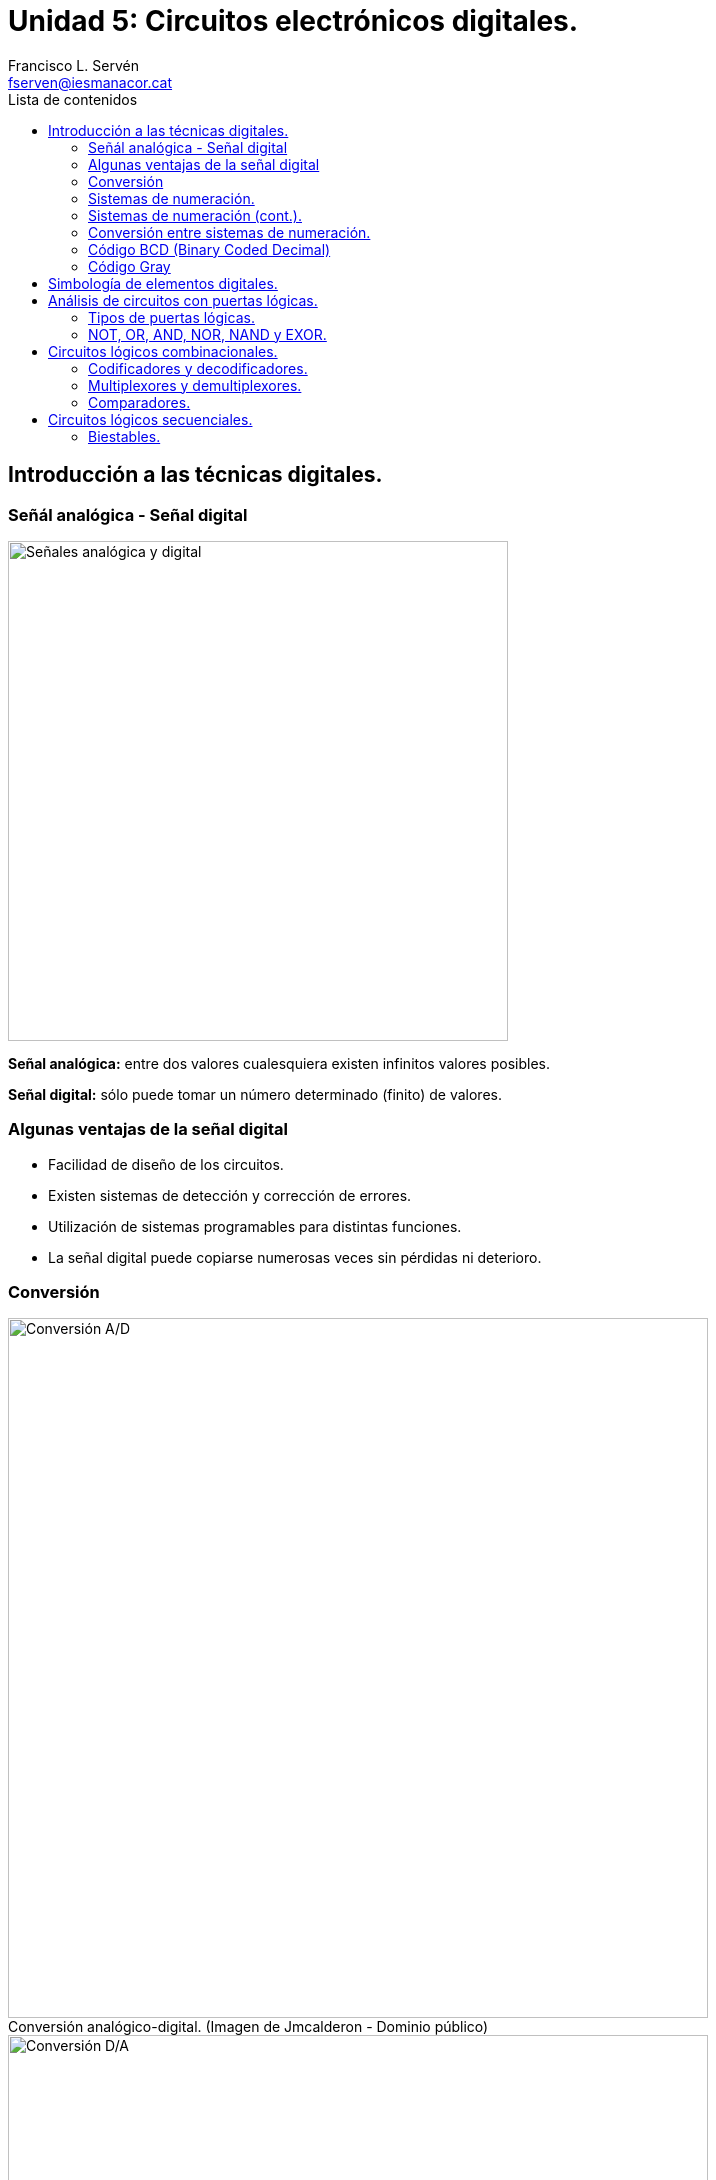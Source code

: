 = Unidad 5: Circuitos electrónicos digitales.
Francisco L. Servén <fserven@iesmanacor.cat>
:revealjs_theme: moon
:revealjs_slideNumber: h.v
:revealjs_width: 1366
:revealjs_height: 768
:revealjs_margin: 0.1
:revealjs_minScale: 0.2
:revealjs_maxScale: 1.5
:revealjs_pdfseparatefragments: false
:revealjs_disablelayout: false
:customcss: css/paco.css
:icons: font
:imagesdir: img
:reproducible:
:listing-caption: Listing
:table-caption!:
:source-highlighter: rouge
:toc:
:toc-title: Lista de contenidos
:figure-caption!:
// Uncomment next line to add a title page (or set doctype to book)
//:title-page:
// Uncomment next line to set page size (default is A4)
//:pdf-page-size: Letter


== Introducción a las técnicas digitales. 
=== Señál analógica - Señal digital

image::analogico_digital.png[Señales analógica y digital, width=500, align=center]

*Señal analógica:* entre dos valores cualesquiera existen infinitos valores posibles.

*Señal digital:* sólo puede tomar un número determinado (finito) de valores.

=== Algunas ventajas de la señal digital

* Facilidad de diseño de los circuitos.
* Existen sistemas de detección y corrección de errores.
* Utilización de sistemas programables para distintas funciones.
* La señal digital puede copiarse numerosas veces sin pérdidas ni deterioro.

=== Conversión

[title="Conversión analógico-digital. (Imagen de Jmcalderon - Dominio público)"]
image::Conversor_AD.svg[Conversión A/D, width=700, align=center]

[title="Conversión digital-analógica. (Imagen de Juananpc - CC BY-SA 3.0)"]
image::Diagrama_CDA.jpg[Conversión D/A, width=700, align=center]

=== Sistemas de numeración.

Visita https://wbt.siemens.com/sitrain/LOGO-BASIC_ES/story_html5.html?lms=1[esta web de LOGO,role=external,window=_blank] y pincha en el tema "Tecnología de control digital".

[link=https://wbt.siemens.com/sitrain/LOGO-BASIC_ES/story_html5.html?lms=1,role=external,window=_blank]
image::web_de_Logo.png[Web de LOGO, width=700, align=center]

=== Sistemas de numeración (cont.).

Sistema de numeración:: es un conjunto de símbolos y reglas de generación que permiten construir todos los números válidos.

Sistemas de numeración posicionales:: En ellos el valor de un dígito depende tanto del símbolo utilizado, como de la posición que ese símbolo ocupa en el número.

Base:: Si un sistema de numeración posicional tiene *base* _b_ significa que disponemos de _b_ símbolos diferentes para escribir los números.

//[cols="2,3,^1,5,^1"]
//[%autowidth]
[cols="~,~,^~,~,^~"]
|===
|Sistema     |                              |Base|  Símbolos                                      |Ejemplo

|decimal     |El que usamos normalmente     | 10 | 0, 1, 2, 3, 4, 5, 6, 7, 8, 9                   |  12   

|binario  .3+.^|Útil en tecnologías digitales |  2 | 0, 1                                           | 1100  

|octal                                      ^|  8 <| 0, 1, 2, 3, 4, 5, 6, 7                         ^| 14

|hexadecimal                                ^| 16 <| 0, 1, 2, 3, 4, 5, 6, 7, 8, 9, A, B, C, D, E, F ^| C

|===

=== Conversión entre sistemas de numeración.

image::decimal_a_binario.png[Decimal a binario, width=500]

image::binario_a_decimal.png[Binario a decimal, width=500]

*Conversión entre binario y octal*:: Se sustituye cada dígito octal por su correspondencia en binario expresado con 3 dígitos, o viceversa.

image::conversor-numerico-octal-a-binario-tabla1-img.png[Tabla binario-octal, align=center, width="70%"]

image::conversor-numerico-octal-a-binario-ejemplo-img.png[Ejemplo binario-octal, align=center, width="70%"]


*Conversión entre binario y hexadecimal*:: Se sustituye cada dígito hexadecimal por su correspondencia en binario expresado con 4 dígitos, o viceversa.

image::conversor-numerico-hexadecimal-a-binario-tabla1-img.png[Tabla binario-hexadecimal, align=center, width="70%"]

image::conversor-numerico-hexadecimal-a-binario-ejemplo1-img.png[Ejemplo binario-hexadecimal, align=center, width="70%"]

=== Código BCD (Binary Coded Decimal)
* NO es un sistema de numeración.
* Es un método para codificar cifras, no números completos.
* Para *codificar* un número decimal se sustituye cada una de sus cifras por su equivalente binario de 4 bits.
* Muy común en sistemas electrónicos donde se debe mostrar un valor numérico.

image::Seven_segment_display-animated.gif[Display 7 segmentos, width=100, align=center]

.Representación binaria de cada dígito decimal:
[cols=11*~]
|===

|Decimal:    ^|0     ^|1     ^|2     ^|3     ^|4     ^|5     ^|6     ^|7     ^|8     ^|9
|BCD:      ^|0000  ^|0001  ^|0010  ^|0011  ^|0100  ^|0101  ^|0110  ^|0111  ^|1000  ^|1001
|===

=== Código Gray

Dos números consecutivos difieren solamente en uno de sus dígitos.

image::Gray.png[Código Gray, width=700, align=center]

== Simbología de elementos digitales.

image::puertas-logicas.png[Puertas lógicas, align=center]

== Análisis de circuitos con puertas lógicas.
=== Tipos de puertas lógicas. 

Una *puerta lógica* es un dispositivo electrónico básico cuya función es la de implementar funciones lógicas.

=== NOT, OR, AND, NOR, NAND y EXOR.

== Circuitos lógicos combinacionales. 

Un *circuito combinacional* es un circuito electrónico, en el que el valor de sus salidas en un determinado 
instante, dependen del valor de las entradas en ese mismo instante. Es decir, es un circuito que carece de 
memoria. Trabajan con números, y con la tecnología con la que están realizados, estos números están 
representados en binario. Cada salida está relacionada con las entradas a través de una función booleana.

=== Codificadores y decodificadores.

Los *codificadores* son circuitos que codifican en forma binaria la información 
que se le aplica a su entrada. Cuando se activa una de sus entradas, aparece a 
la salida el código binario correspondiente a la entrada que se ha activado. Están 
compuestos por _2^n^_ entradas y _n_ salidas.

Para evitar problemas cuando dos entradas del decodificador están activas se emplean 
los llamados _codificadores con prioridad_ o _codificadores prioritarios_. En éstos cuando 
más de una entrada está activada será la de más peso la que determinará el código de salida. 
Para denominar a los codificadores se puede emplear el sistema de referirse a su número de 
entradas y de salidas; así un decodificador que tuviera 4 entradas y 2 salidas sería un _codificador 4:2_.

Un *decodificador* es un circuito combinacional, que en su forma más general, posee _n_ entradas y _2^n^_ salidas 
digitales, donde sólamente una de las salidas puede estar activa permaneciendo el resto en reposo.
Cada combinación de las variables de entrada representa un número binario y activa una y sólo una de las
 salidas, aquella que corresponde al número decimal equivalente al código binario de entrada.

image::Decodificador.jpg[Decodificador,width=700, align=center]

[cols="2*^.^a"]
|===
|Codificador 4:2
|Tabla de verdad
|
image::codificador_4a2.png[Codificador 4:2,width=200]
|
image::tabla_verdad_codificador_4a2.png[Tabla de verdad del codificador 4:2, width=300]
|===

=== Multiplexores y demultiplexores. 

Un *multiplexor* es un circuito combinacional al que entran varios canales de datos, y sólo uno de ellos, el que 
hayamos seleccionado, es el que aparece por la salida. Es decir, es un circuito que nos permite seleccionar que 
datos pasan a través de dicho componente.

Un multiplexor en un circuito combinacional con _2^n^_ número de entradas, _n_ entradas de selección y una salida 
de información.

Para denominar a los multiplexores es habitual hacer referencia al número de entradas de datos y salidas, así un 
multiplexor de 8 entradas de información, 3 de selección y 1 salida es un _multiplexor 8:1_.

El concepto de *demultiplexor (DEMUX)* es similar al de multiplexor, viendo las entradas de datos como salidas 
y la salida como entradas.

En los demultiplexores hay un único canal de entrada que sale por una de las múltiples salidas, y sólo una. Las 
entradas de selección _n_ definen cual es la línea de salida por la que debe salir el dato de entrada. Por lo que 
el número de salidas _2^n^_, depende de _n_ que es el número de entradas de selección.

=== Comparadores.

Definición de comparadores.

== Circuitos lógicos secuenciales. 
=== Biestables.



////
== Introduuuuuuuuuuuuction

A paragraph followed by an unordered list{empty}footnote:[AsciiDoc supports unordered, ordered, and description lists.] with square bullets.footnote:[You may choose from square, disc, and circle for the bullet style.]

[square]
* item 1
* item 2
* item 3

== Main

Here's how you say "`Hello, World!`" in Prawn:

.Create a basic PDF document using Prawn
[source,ruby]
----
require 'prawn'

Prawn::Document.generate 'example.pdf' do
  text 'Hello, World!'
end
----
== Ecuaciones

Esta es una prueba de una ecuación LaTex:

latexmath:[$C = \alpha + \beta Y^{\gamma} + \epsilon$]

¿Se ve?

== Conclusion

That's all, folks!
////
